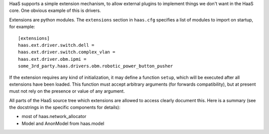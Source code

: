 HaaS supports a simple extension mechanism, to allow external plugins
to implement things we don't want in the HaaS core. One obvious example
of this is drivers.

Extensions are python modules. The ``extensions`` section in ``haas.cfg``
specifies a list of modules to import on startup, for example::

    [extensions]
    haas.ext.driver.switch.dell =
    haas.ext.driver.switch.complex_vlan =
    haas.ext.driver.obm.ipmi =
    some_3rd_party.haas.drivers.obm.robotic_power_button_pusher

If the extension requires any kind of initialization, it may define a function
``setup``, which will be executed after all extensions have been loaded.
This function must accept arbitrary arguments (for forwards compatibility),
but at present must not rely on the presence or value of any argument.

All parts of the HaaS source tree which extensions are allowed to access clearly
document this. Here is a summary (see the docstrings in the specific components
for details):

* most of haas.network_allocator
* Model and AnonModel from haas.model
